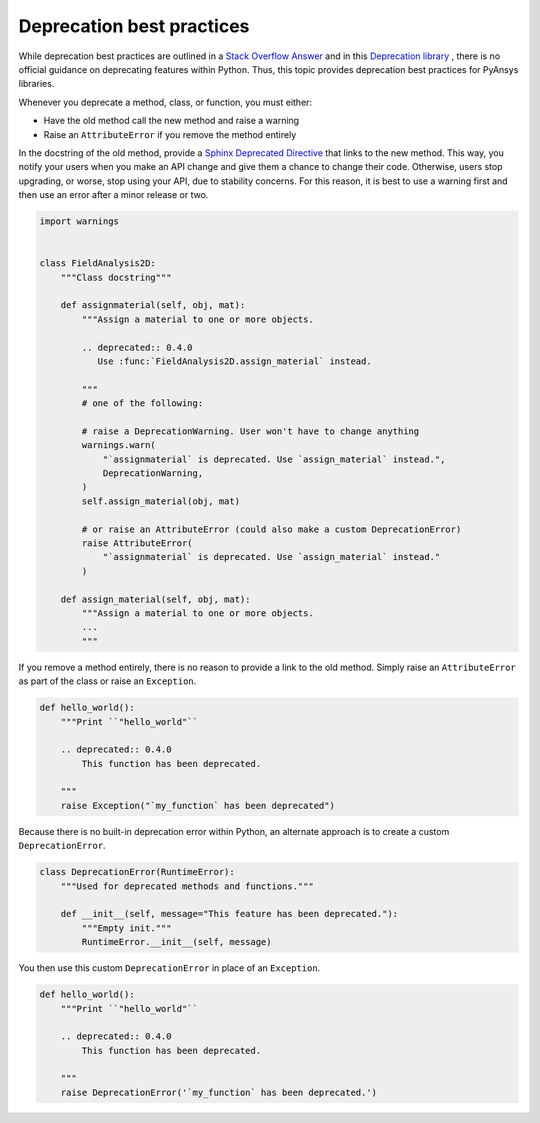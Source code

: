 Deprecation best practices
==========================

While deprecation best practices are outlined in a `Stack
Overflow Answer <https://stackoverflow.com/questions/2536307>`_ and
in this `Deprecation library <https://deprecation.readthedocs.io/>`_ ,
there is no official guidance on deprecating features within Python.
Thus, this topic provides deprecation best practices for PyAnsys
libraries. 

Whenever you deprecate a method, class, or function, you must either:

- Have the old method call the new method and raise a warning
- Raise an ``AttributeError`` if you remove the method entirely

In the docstring of the old method, provide a `Sphinx Deprecated Directive
<https://www.sphinx-doc.org/en/master/usage/restructuredtext/directives.html#directive-deprecated>`_
that links to the new method. This way, you notify your users when you make
an API change and give them a chance to change their code. Otherwise,
users stop upgrading, or worse, stop using your API, due to stability concerns.
For this reason, it is best to use a warning first and then use an error after
a minor release or two.

.. code:: python

    import warnings


    class FieldAnalysis2D:
        """Class docstring"""

        def assignmaterial(self, obj, mat):
            """Assign a material to one or more objects.

            .. deprecated:: 0.4.0
               Use :func:`FieldAnalysis2D.assign_material` instead.

            """
            # one of the following:

            # raise a DeprecationWarning. User won't have to change anything
            warnings.warn(
                "`assignmaterial` is deprecated. Use `assign_material` instead.",
                DeprecationWarning,
            )
            self.assign_material(obj, mat)

            # or raise an AttributeError (could also make a custom DeprecationError)
            raise AttributeError(
                "`assignmaterial` is deprecated. Use `assign_material` instead."
            )

        def assign_material(self, obj, mat):
            """Assign a material to one or more objects.
            ...
            """


If you remove a method entirely, there is no reason to provide a link to the old
method. Simply raise an ``AttributeError`` as part of the class or raise an ``Exception``.

.. code:: python

    def hello_world():
        """Print ``"hello_world"``

        .. deprecated:: 0.4.0
            This function has been deprecated.

        """
        raise Exception("`my_function` has been deprecated")

Because there is no built-in deprecation error within Python, an alternate
approach is to create a custom ``DeprecationError``.

.. code:: python

    class DeprecationError(RuntimeError):
        """Used for deprecated methods and functions."""

        def __init__(self, message="This feature has been deprecated."):
            """Empty init."""
            RuntimeError.__init__(self, message)

You then use this custom ``DeprecationError`` in place of an ``Exception``.

.. code:: python

    def hello_world():
        """Print ``"hello_world"``

        .. deprecated:: 0.4.0
            This function has been deprecated.

        """
        raise DeprecationError('`my_function` has been deprecated.')